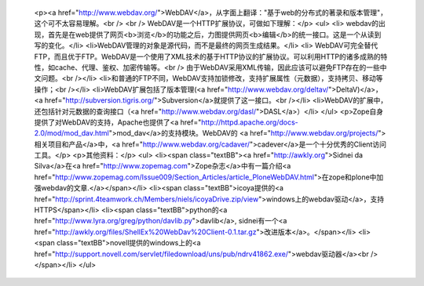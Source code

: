 
 <p><a href="http://www.webdav.org/">WebDAV</a>，从字面上翻译："基于web的分布式的著录和版本管理"，这个可不太容易理解。<br />
 <br />
 WebDAV是一个HTTP扩展协议，可做如下理解：</p>
 <ul>
 <li>
 webdav的出现，首先是在web提供了网页<b>浏览</b>的功能之后，力图提供网页<b>编辑</b>的统一接口。这是一个从读到写的变化。</li>
 <li>WebDAV管理的对象是源代码，而不是最终的网页生成结果。</li>
 <li>
 WebDAV可完全替代FTP，而且优于FTP。WebDAV是一个使用了XML技术的基于HTTP协议的扩展协议。可以利用HTTP的诸多成熟的特性，如cache、代理、鉴权、加密传输等。<br />
 由于WebDAV采用XML传输，因此应该可以避免FTP存在的一些中文问题。<br /></li>
 <li>和普通的FTP不同，WebDAV支持加锁修改，支持扩展属性（元数据），支持拷贝、移动等操作；<br /></li>
 <li>WebDAV扩展包括了版本管理(<a href="http://www.webdav.org/deltav/">DeltaV)</a>，<a href="http://subversion.tigris.org/">Subversion</a>就提供了这一接口。<br /></li>
 <li>WebDAV的扩展中，还包括针对元数据的查询接口（<a href="http://www.webdav.org/dasl/">DASL</a>）</li>
 </ul>
 <p>Zope自身提供了对WebDAV的支持，Apache也提供了<a href="http://httpd.apache.org/docs-2.0/mod/mod_dav.html">mod_dav</a>的支持模块。WebDAV的
 <a href="http://www.webdav.org/projects/">相关项目和产品</a>中，<a href="http://www.webdav.org/cadaver/">cadever</a>是一个十分优秀的Client访问工具。</p>
 <p>其他资料：</p>
 <ul>
 <li><span class="textBB"><a href="http://awkly.org">Sidnei da
 Silva</a>在<a href="http://www.zopemag.com">Zope杂志</a>中有一篇介绍<a href="http://www.zopemag.com/Issue009/Section_Articles/article_PloneWebDAV.html">在zope和plone中加强webdav的文章.</a></span></li>
 <li><span class="textBB">icoya提供的<a href="http://sprint.4teamwork.ch/Members/niels/icoyaDrive.zip/view">windows上的webdav驱动</a>，支持HTTPS</span></li>
 <li><span class="textBB">python的<a href="http://www.lyra.org/greg/python/davlib.py">davlib</a>, sidnei有一个<a href="http://awkly.org/files/ShellEx%20WebDav%20Client-0.1.tar.gz">改进版本</a>。</span></li>
 <li><span class="textBB">novell提供的windows上的<a href="http://support.novell.com/servlet/filedownload/uns/pub/ndrv41862.exe/">webdav驱动器</a><br />
 </span></li>
 </ul>
